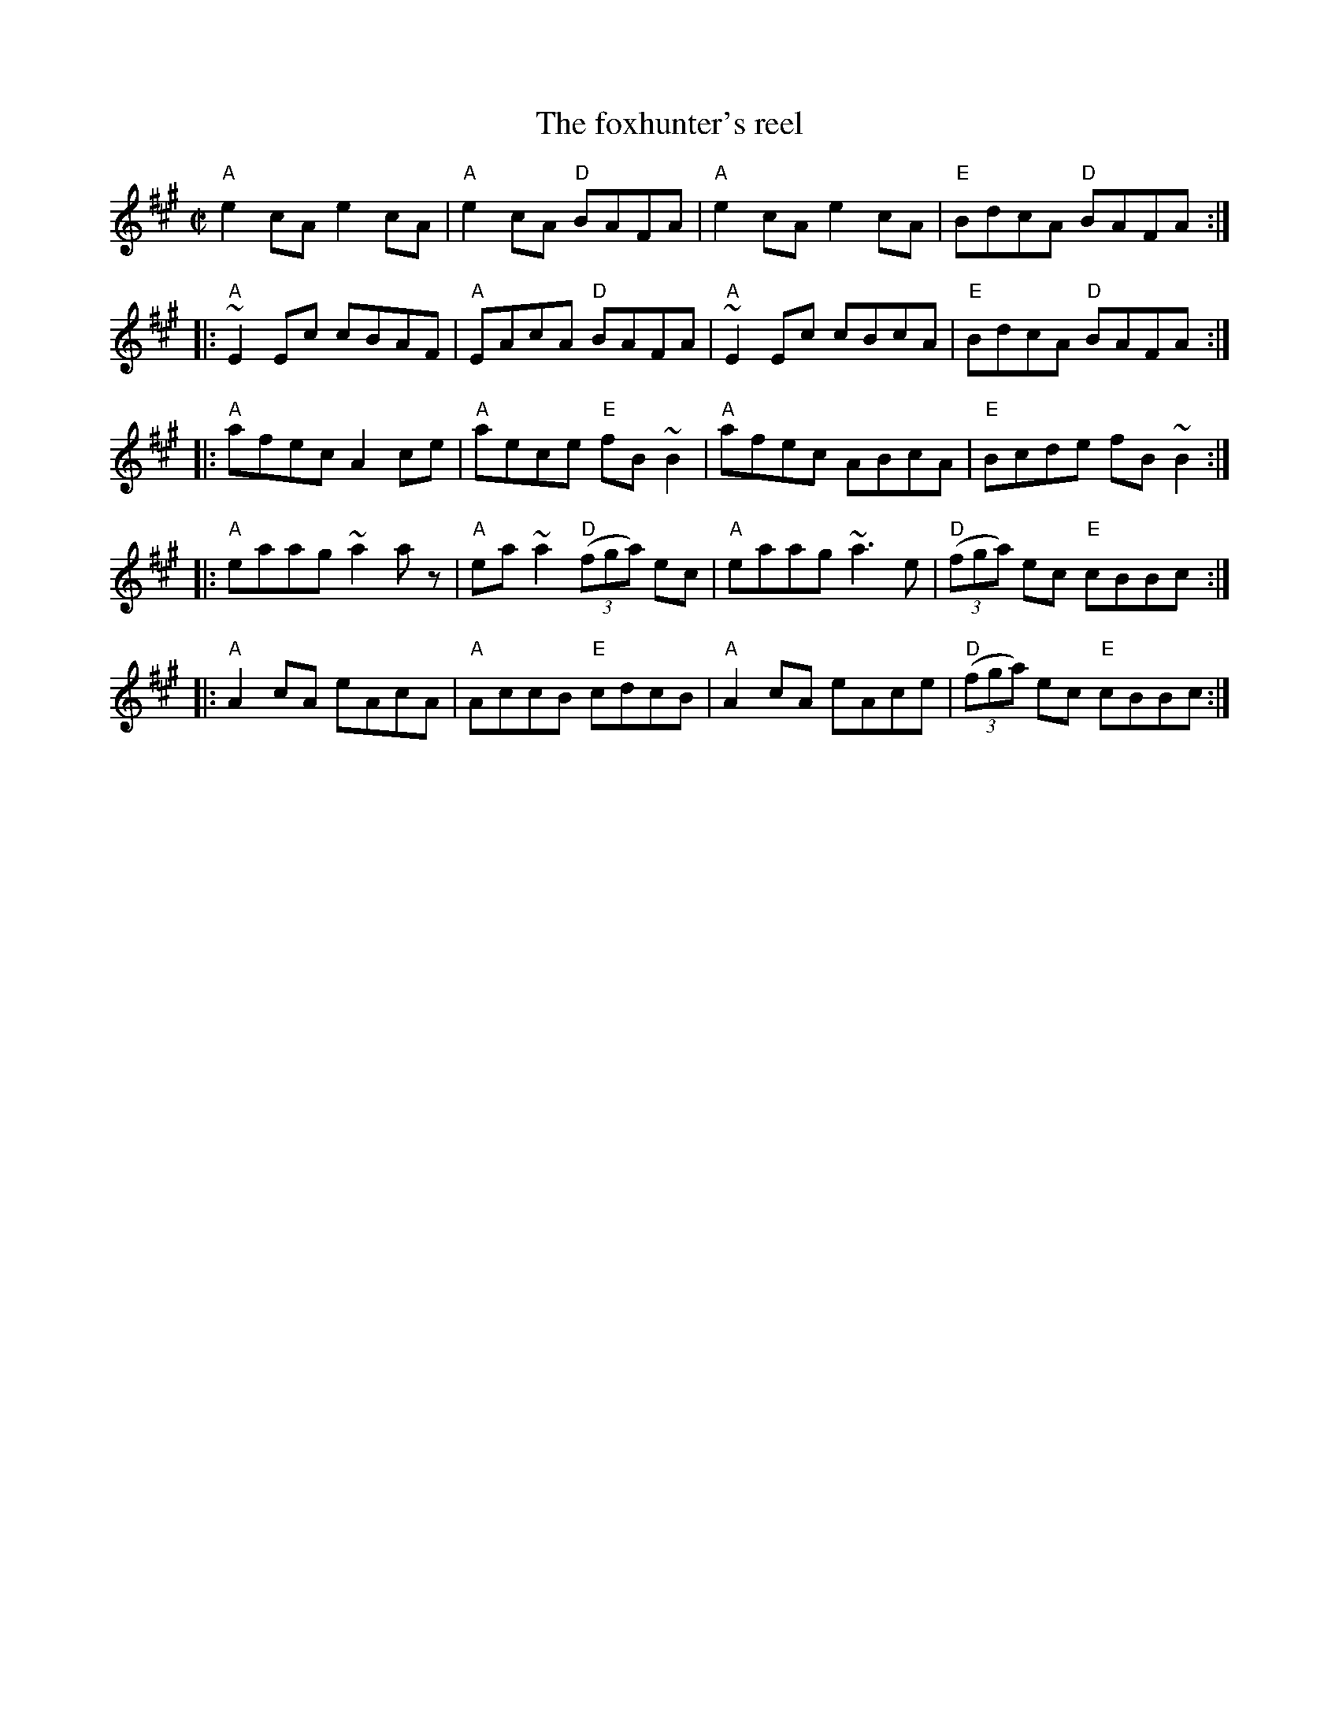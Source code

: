 X:97
T:The foxhunter's reel
R:Reel
B:Ceol Rince 2 n205
S:My arrangement from various sources
S:including my fevered imagination...
Z:Transcription, arrangement, chords:Mike Long
M:C|
L:1/8
K:A
"A"e2cA e2cA|"A"e2cA "D"BAFA|"A"e2cA e2cA|"E"BdcA "D"BAFA:|
|:"A"~E2Ec cBAF|"A"EAcA "D"BAFA|"A"~E2Ec cBcA|"E"BdcA "D"BAFA:|
|:"A"afec A2ce|"A"aece "E"fB~B2|"A"afec ABcA|"E"Bcde fB~B2:|
|:"A"eaag ~a2az|"A"ea~a2 "D"(3(fga) ec|"A"eaag ~a3e|"D"(3(fga) ec "E"cBBc:|
|:"A"A2cA eAcA|"A"AccB "E"cdcB|"A"A2cA eAce|"D"(3(fga) ec "E"cBBc:|
